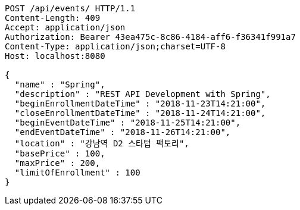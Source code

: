 [source,http,options="nowrap"]
----
POST /api/events/ HTTP/1.1
Content-Length: 409
Accept: application/json
Authorization: Bearer 43ea475c-8c86-4184-aff6-f36341f991a7
Content-Type: application/json;charset=UTF-8
Host: localhost:8080

{
  "name" : "Spring",
  "description" : "REST API Development with Spring",
  "beginEnrollmentDateTime" : "2018-11-23T14:21:00",
  "closeEnrollmentDateTime" : "2018-11-24T14:21:00",
  "beginEventDateTime" : "2018-11-25T14:21:00",
  "endEventDateTime" : "2018-11-26T14:21:00",
  "location" : "강남역 D2 스타텁 팩토리",
  "basePrice" : 100,
  "maxPrice" : 200,
  "limitOfEnrollment" : 100
}
----